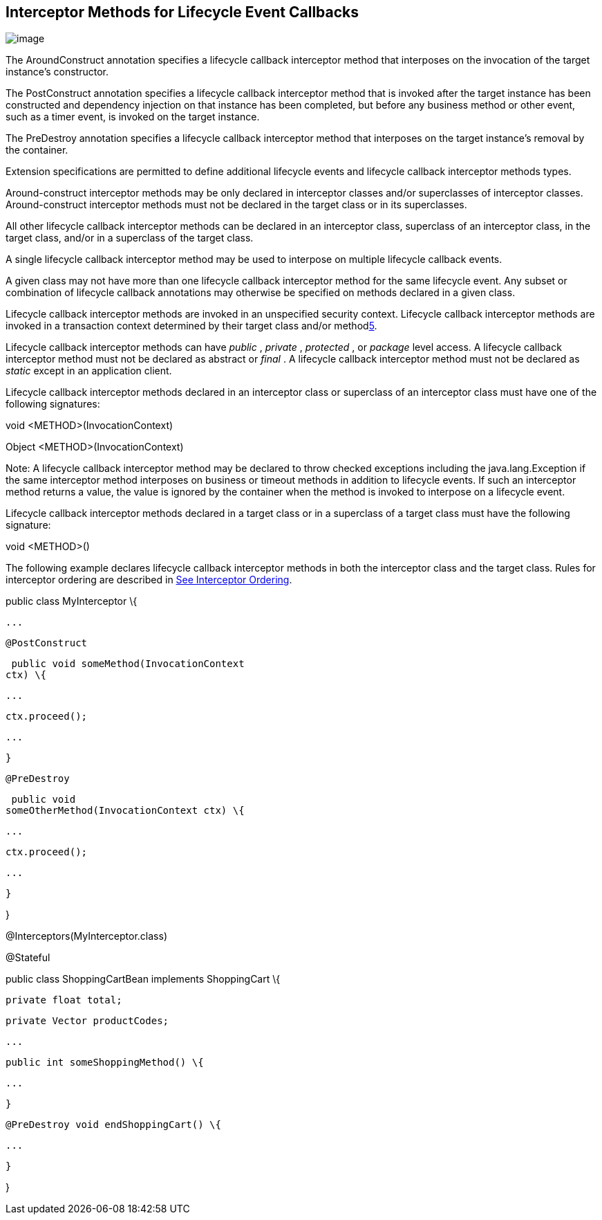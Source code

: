////
*******************************************************************
* Copyright (c) 2019 Eclipse Foundation
*
* This specification document is made available under the terms
* of the Eclipse Foundation Specification License v1.0, which is
* available at https://www.eclipse.org/legal/efsl.php.
*******************************************************************
////

== Interceptor Methods for Lifecycle Event Callbacks

image:intercept-4.png[image]

The AroundConstruct annotation specifies a
lifecycle callback interceptor method that interposes on the invocation
of the target instance’s constructor.

The PostConstruct annotation specifies a
lifecycle callback interceptor method that is invoked after the target
instance has been constructed and dependency injection on that instance
has been completed, but before any business method or other event, such
as a timer event, is invoked on the target instance.

The PreDestroy annotation specifies a
lifecycle callback interceptor method that interposes on the target
instance’s removal by the container.

Extension specifications are permitted to
define additional lifecycle events and lifecycle callback interceptor
methods types.

Around-construct interceptor methods may be
only declared in interceptor classes and/or superclasses of interceptor
classes. Around-construct interceptor methods must not be declared in
the target class or in its superclasses.

All other lifecycle callback interceptor
methods can be declared in an interceptor class, superclass of an
interceptor class, in the target class, and/or in a superclass of the
target class.

A single lifecycle callback interceptor
method may be used to interpose on multiple lifecycle callback events.

A given class may not have more than one
lifecycle callback interceptor method for the same lifecycle event. Any
subset or combination of lifecycle callback annotations may otherwise be
specified on methods declared in a given class.

Lifecycle callback interceptor methods are
invoked in an unspecified security context. Lifecycle callback
interceptor methods are invoked in a transaction context determined by
their target class and/or methodlink:#a571[5].

Lifecycle callback interceptor methods can
have _public_ , _private_ , _protected_ , or _package_ level access. A
lifecycle callback interceptor method must not be declared as abstract
or _final_ . A lifecycle callback interceptor method must not be
declared as _static_ except in an application client.

Lifecycle callback interceptor methods
declared in an interceptor class or superclass of an interceptor class
must have one of the following signatures:

void <METHOD>(InvocationContext)

Object <METHOD>(InvocationContext)

Note: A lifecycle callback interceptor method
may be declared to throw checked exceptions including the
java.lang.Exception if the same interceptor method interposes on
business or timeout methods in addition to lifecycle events. If such an
interceptor method returns a value, the value is ignored by the
container when the method is invoked to interpose on a lifecycle event.

Lifecycle callback interceptor methods
declared in a target class or in a superclass of a target class must
have the following signature:

void <METHOD>()

The following example declares lifecycle
callback interceptor methods in both the interceptor class and the
target class. Rules for interceptor ordering are described in
link:intercept.html#a446[See Interceptor Ordering].

public class MyInterceptor \{

 ...

 @PostConstruct

 public void someMethod(InvocationContext
ctx) \{

 ...

 ctx.proceed();

 ...

 }

 @PreDestroy

 public void
someOtherMethod(InvocationContext ctx) \{

 ...

 ctx.proceed();

 ...

 }

}



@Interceptors(MyInterceptor.class)

@Stateful

public class ShoppingCartBean implements
ShoppingCart \{

 private float total;

 private Vector productCodes;

 ...

 public int someShoppingMethod() \{

 ...

 }



 @PreDestroy void endShoppingCart() \{

 ...

 }

}

